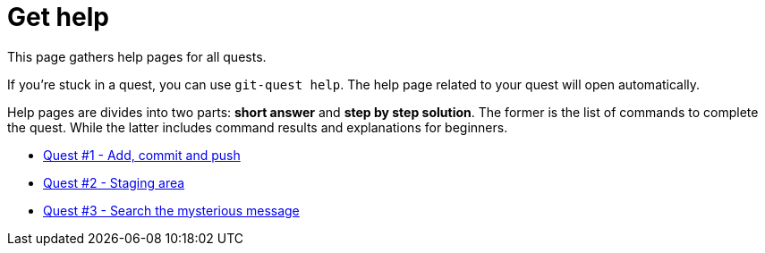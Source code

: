 :path-quest: /quests/quest

= Get help

This page gathers help pages for all quests.

If you're stuck in a quest, you can use `git-quest help`.
The help page related to your quest will open automatically.

Help pages are divides into two parts: *short answer* and *step by step solution*.
The former is the list of commands to complete the quest.
While the latter includes command results and explanations for beginners.

* link:{path-quest}1/quest1.help.html[Quest #1 - Add, commit and push]
* link:{path-quest}2/quest2.help.html[Quest #2 - Staging area]
* link:{path-quest}3/quest3.help.html[Quest #3 - Search the mysterious message]